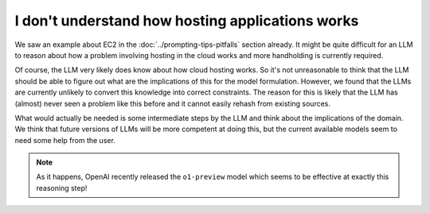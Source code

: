 I don't understand how hosting applications works
=================================================

We saw an example about EC2 in the :doc:`../prompting-tips-pitfalls` section already. It might be quite difficult for an LLM to reason
about how a problem involving hosting in the cloud works and more handholding is currently required.

Of course, the LLM very likely does know about how cloud hosting works. So it's not unreasonable to think that the LLM
should be able to figure out what are the implications of this for the model formulation. However, we found that the
LLMs are currently unlikely to convert this knowledge into correct constraints. The reason for this is likely that the
LLM has (almost) never seen a problem like this before and it cannot easily rehash from existing sources.

What would actually be needed is some intermediate steps by the LLM and think about the implications of the domain.
We think that future versions of LLMs will be more competent at doing this, but the current available models seem to
need some help from the user.

.. note::

   As it happens, OpenAI recently released the ``o1-preview`` model which seems to be effective at exactly this
   reasoning step!
